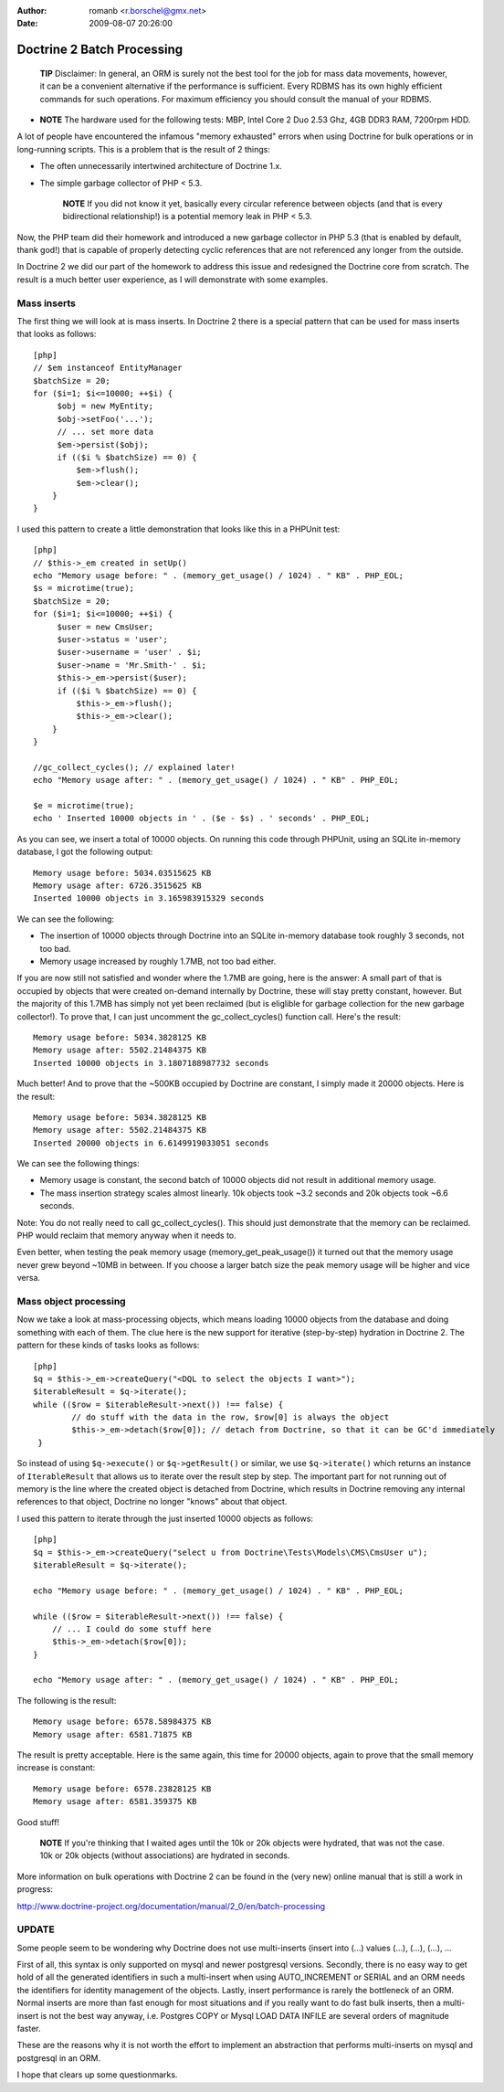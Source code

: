 :author: romanb <r.borschel@gmx.net>
:date: 2009-08-07 20:26:00

===========================
Doctrine 2 Batch Processing
===========================

    **TIP** Disclaimer: In general, an ORM is surely not the best tool
    for the job for mass data movements, however, it can be a
    convenient alternative if the performance is sufficient. Every
    RDBMS has its own highly efficient commands for such operations.
    For maximum efficiency you should consult the manual of your
    RDBMS.


-

    **NOTE** The hardware used for the following tests: MBP, Intel Core
    2 Duo 2.53 Ghz, 4GB DDR3 RAM, 7200rpm HDD.


A lot of people have encountered the infamous "memory exhausted"
errors when using Doctrine for bulk operations or in long-running
scripts. This is a problem that is the result of 2 things:


-  The often unnecessarily intertwined architecture of Doctrine
   1.x.
-  The simple garbage collector of PHP < 5.3.

    **NOTE** If you did not know it yet, basically every circular
    reference between objects (and that is every bidirectional
    relationship!) is a potential memory leak in PHP < 5.3.


Now, the PHP team did their homework and introduced a new garbage
collector in PHP 5.3 (that is enabled by default, thank god!) that
is capable of properly detecting cyclic references that are not
referenced any longer from the outside.

In Doctrine 2 we did our part of the homework to address this issue
and redesigned the Doctrine core from scratch. The result is a much
better user experience, as I will demonstrate with some examples.

Mass inserts
============

The first thing we will look at is mass inserts. In Doctrine 2
there is a special pattern that can be used for mass inserts that
looks as follows:

::

    [php]
    // $em instanceof EntityManager
    $batchSize = 20;
    for ($i=1; $i<=10000; ++$i) {
         $obj = new MyEntity;
         $obj->setFoo('...');
         // ... set more data
         $em->persist($obj);
         if (($i % $batchSize) == 0) {
             $em->flush();
             $em->clear();
        }
    }

I used this pattern to create a little demonstration that looks
like this in a PHPUnit test:

::

    [php]
    // $this->_em created in setUp()
    echo "Memory usage before: " . (memory_get_usage() / 1024) . " KB" . PHP_EOL;
    $s = microtime(true);
    $batchSize = 20;
    for ($i=1; $i<=10000; ++$i) {
         $user = new CmsUser;
         $user->status = 'user';
         $user->username = 'user' . $i;
         $user->name = 'Mr.Smith-' . $i;
         $this->_em->persist($user);
         if (($i % $batchSize) == 0) {
             $this->_em->flush();
             $this->_em->clear();
        }
    }
    
    //gc_collect_cycles(); // explained later!
    echo "Memory usage after: " . (memory_get_usage() / 1024) . " KB" . PHP_EOL;
    
    $e = microtime(true);
    echo ' Inserted 10000 objects in ' . ($e - $s) . ' seconds' . PHP_EOL;

As you can see, we insert a total of 10000 objects. On running this
code through PHPUnit, using an SQLite in-memory database, I got the
following output:

::

    Memory usage before: 5034.03515625 KB
    Memory usage after: 6726.3515625 KB
    Inserted 10000 objects in 3.165983915329 seconds

We can see the following:


-  The insertion of 10000 objects through Doctrine into an SQLite
   in-memory database took roughly 3 seconds, not too bad.
-  Memory usage increased by roughly 1.7MB, not too bad either.

If you are now still not satisfied and wonder where the 1.7MB are
going, here is the answer: A small part of that is occupied by
objects that were created on-demand internally by Doctrine, these
will stay pretty constant, however. But the majority of this 1.7MB
has simply not yet been reclaimed (but is eliglible for garbage
collection for the new garbage collector!). To prove that, I can
just uncomment the gc\_collect\_cycles() function call. Here's the
result:

::

    Memory usage before: 5034.3828125 KB
    Memory usage after: 5502.21484375 KB
    Inserted 10000 objects in 3.1807188987732 seconds

Much better! And to prove that the ~500KB occupied by Doctrine are
constant, I simply made it 20000 objects. Here is the result:

::

    Memory usage before: 5034.3828125 KB
    Memory usage after: 5502.21484375 KB
    Inserted 20000 objects in 6.6149919033051 seconds

We can see the following things:


-  Memory usage is constant, the second batch of 10000 objects did
   not result in additional memory usage.
-  The mass insertion strategy scales almost linearly. 10k objects
   took ~3.2 seconds and 20k objects took ~6.6 seconds.

Note: You do not really need to call gc\_collect\_cycles(). This
should just demonstrate that the memory can be reclaimed. PHP would
reclaim that memory anyway when it needs to.

Even better, when testing the peak memory usage
(memory\_get\_peak\_usage()) it turned out that the memory usage
never grew beyond ~10MB in between. If you choose a larger batch
size the peak memory usage will be higher and vice versa.

Mass object processing
======================

Now we take a look at mass-processing objects, which means loading
10000 objects from the database and doing something with each of
them. The clue here is the new support for iterative (step-by-step)
hydration in Doctrine 2. The pattern for these kinds of tasks looks
as follows:

::

    [php]
    $q = $this->_em->createQuery("<DQL to select the objects I want>");
    $iterableResult = $q->iterate();
    while (($row = $iterableResult->next()) !== false) {
            // do stuff with the data in the row, $row[0] is always the object
            $this->_em->detach($row[0]); // detach from Doctrine, so that it can be GC'd immediately
     }

So instead of using ``$q->execute()`` or ``$q->getResult()`` or
similar, we use ``$q->iterate()`` which returns an instance of
``IterableResult`` that allows us to iterate over the result step
by step. The important part for not running out of memory is the
line where the created object is detached from Doctrine, which
results in Doctrine removing any internal references to that
object, Doctrine no longer "knows" about that object.

I used this pattern to iterate through the just inserted 10000
objects as follows:

::

    [php]
    $q = $this->_em->createQuery("select u from Doctrine\Tests\Models\CMS\CmsUser u");
    $iterableResult = $q->iterate();
    
    echo "Memory usage before: " . (memory_get_usage() / 1024) . " KB" . PHP_EOL;
    
    while (($row = $iterableResult->next()) !== false) {
        // ... I could do some stuff here
        $this->_em->detach($row[0]);
    }
    
    echo "Memory usage after: " . (memory_get_usage() / 1024) . " KB" . PHP_EOL;

The following is the result:

::

    Memory usage before: 6578.58984375 KB
    Memory usage after: 6581.71875 KB

The result is pretty acceptable. Here is the same again, this time
for 20000 objects, again to prove that the small memory increase is
constant:

::

    Memory usage before: 6578.23828125 KB 
    Memory usage after: 6581.359375 KB

Good stuff!

    **NOTE** If you're thinking that I waited ages until the 10k or 20k
    objects were hydrated, that was not the case. 10k or 20k objects
    (without associations) are hydrated in seconds.


More information on bulk operations with Doctrine 2 can be found in
the (very new) online manual that is still a work in progress:

http://www.doctrine-project.org/documentation/manual/2\_0/en/batch-processing

UPDATE
======

Some people seem to be wondering why Doctrine does not use
multi-inserts (insert into (...) values (...), (...), (...), ...

First of all, this syntax is only supported on mysql and newer
postgresql versions. Secondly, there is no easy way to get hold of
all the generated identifiers in such a multi-insert when using
AUTO\_INCREMENT or SERIAL and an ORM needs the identifiers for
identity management of the objects. Lastly, insert performance is
rarely the bottleneck of an ORM. Normal inserts are more than fast
enough for most situations and if you really want to do fast bulk
inserts, then a multi-insert is not the best way anyway, i.e.
Postgres COPY or Mysql LOAD DATA INFILE are several orders of
magnitude faster.

These are the reasons why it is not worth the effort to implement
an abstraction that performs multi-inserts on mysql and postgresql
in an ORM.

I hope that clears up some questionmarks.


